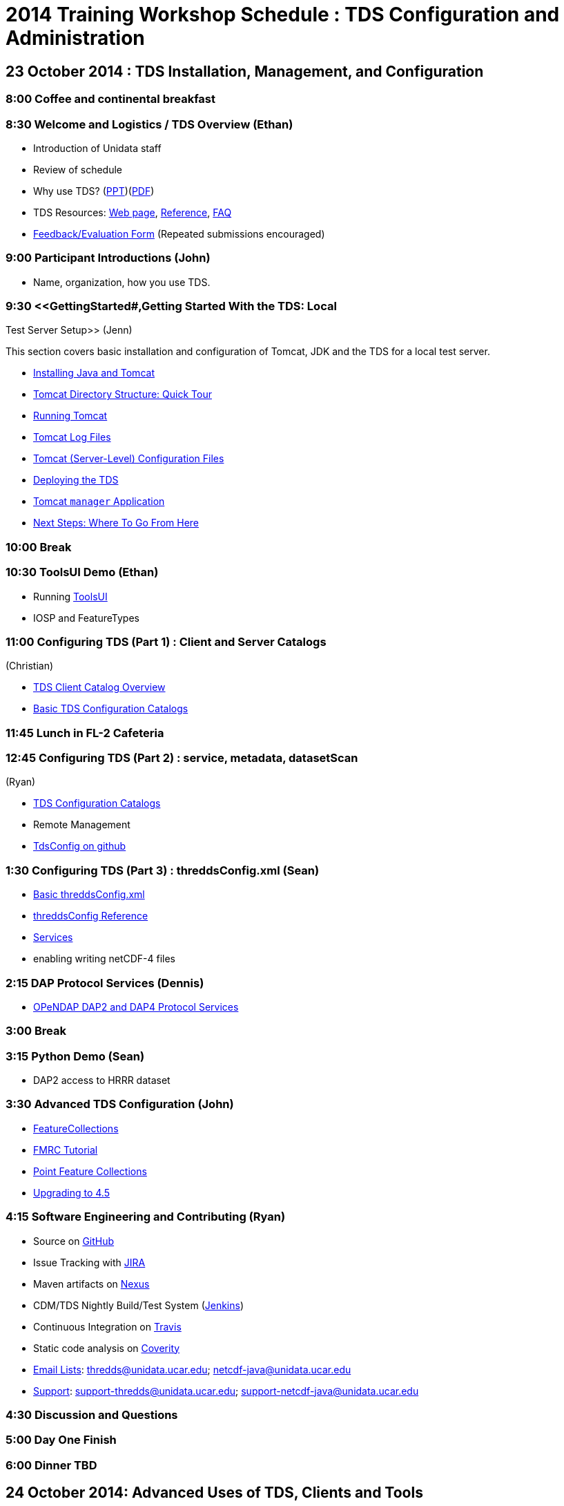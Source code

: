 :source-highlighter: coderay
[[threddsDocs]]

= 2014 Training Workshop Schedule : TDS Configuration and Administration

== 23 October 2014 : TDS Installation, Management, and Configuration

=== 8:00 Coffee and continental breakfast

=== 8:30 Welcome and Logistics / TDS Overview (Ethan)

* Introduction of Unidata staff
* Review of schedule
* Why use TDS? (link:TDSOverview.pptx[PPT])(link:TDSOverview.pdf[PDF])
* TDS Resources: <<../TDS#,Web page>>,
<<../reference/index#,Reference>>, <<../faq#,FAQ>>
* http://www.unidata.ucar.edu/community/surveys/2014training/survey.html[Feedback/Evaluation
Form] (Repeated submissions encouraged)

=== 9:00 Participant Introductions (John)

* Name, organization, how you use TDS.

=== 9:30 <<GettingStarted#,Getting Started With the TDS: Local
Test Server Setup>> (Jenn)

This section covers basic installation and configuration of Tomcat, JDK
and the TDS for a local test server.

* <<GettingStarted#install,Installing Java and Tomcat>>
* <<GettingStarted#tour,Tomcat Directory Structure: Quick Tour>>
* <<GettingStarted#running,Running Tomcat>>
* <<GettingStarted#logs,Tomcat Log Files>>
* <<GettingStarted#files,Tomcat (Server-Level) Configuration
Files>>
* <<GettingStarted#deploying,Deploying the TDS>>
* <<GettingStarted#manager,Tomcat `manager` Application>>
* <<GettingStarted#next,Next Steps: Where To Go From Here>>

=== 10:00 Break

=== 10:30 ToolsUI Demo (Ethan)

* Running <<../../netcdf-java/reference/ToolsUI/ToolsUI#,ToolsUI>>
* IOSP and FeatureTypes

=== 11:00 Configuring TDS (Part 1) : Client and Server Catalogs
(Christian)

* <<CatalogPrimer#,TDS Client Catalog Overview>>
* <<BasicConfigCatalogs#,Basic TDS Configuration Catalogs>>

=== 11:45 Lunch in FL-2 Cafeteria

=== 12:45 Configuring TDS (Part 2) : service, metadata, datasetScan
(Ryan)

* <<ConfigCatalogs#,TDS Configuration Catalogs>>
* Remote Management
* http://www.github.com/Unidata/TDSConfig.git[TdsConfig on github]

=== 1:30 Configuring TDS (Part 3) : threddsConfig.xml (Sean)

* <<BasicThreddsConfig_xml#,Basic threddsConfig.xml>>
* <<../reference/ThreddsConfigXMLFile#,threddsConfig Reference>>
* <<../reference/Services#,Services>>
* enabling writing netCDF-4 files

=== 2:15 DAP Protocol Services (Dennis)

* <<DAP#,OPeNDAP DAP2 and DAP4 Protocol Services>>

=== 3:00 Break

=== 3:15 Python Demo (Sean)

* DAP2 access to HRRR dataset

=== 3:30 Advanced TDS Configuration (John)

* <<../reference/collections/FeatureCollections#,FeatureCollections>>
* <<FmrcFeatureCollectionsTutorial#,FMRC Tutorial>>
* <<../reference/collections/PointFeatures,Point Feature
Collections>>
* <<../UpgradingTo4.5#,Upgrading to 4.5>>

=== 4:15 Software Engineering and Contributing (Ryan)

* Source on https://github.com/Unidata/thredds[GitHub]
* Issue Tracking with http://www.unidata.ucar.edu/jira/[JIRA]
* Maven artifacts on
https://artifacts.unidata.ucar.edu/index.html#view-repositories[Nexus]
* CDM/TDS Nightly Build/Test System (link:images/jenkins.png[Jenkins])
* Continuous Integration on
https://travis-ci.org/Unidata/thredds[Travis]
* Static code analysis on
https://scan.coverity.com/projects/388?tab=overview[Coverity]
* http://www.unidata.ucar.edu/support/#mailinglists[Email Lists]:
thredds@unidata.ucar.edu; netcdf-java@unidata.ucar.edu
* http://www.unidata.ucar.edu/support/index.html#archives[Support]:
support-thredds@unidata.ucar.edu; support-netcdf-java@unidata.ucar.edu

=== 4:30 Discussion and Questions

=== 5:00 Day One Finish

=== 6:00 Dinner TBD

== 24 October 2014: Advanced Uses of TDS, Clients and Tools

=== 8:00 Coffee and continental breakfast

=== 8:30 Tomcat Monitoring and Debugging (Jenn)

This section covers log files generated by Tomcat and the TDS for the
purposes of monitoring and debugging:

* <<TomcatAndTDSLogs#,Logs!>>
* <<TomcatAndTDSLogs#access,Tomcat Access Logs>>
* <<TomcatAndTDSLogs#tds,Log Files Generated by the TDS>>

There are also various free, 3rd-party monitoring and debugging tools:

* http://www.google.com/search?btnG=1&pws=0&q=log+analyzers[Log
analyzers]
* http://tomcat.apache.org/tomcat-7.0-doc/manager-howto.html[Tomcat
manager application]
* Browser-based HTTP header viewers
** http://www.youtube.com/watch?v=tKD50_zvZoo[Live HTTP Headers]
(Firefox Add-On)
** https://developers.google.com/chrome-developer-tools/docs/network#http_headers[DevTools]
(Chrome)
* JVM monitoring tools
** http://visualvm.java.net/api-quickstart.html[VisualVM]
** http://www.youtube.com/watch?v=Xy0tsT-GD68[JConsole]

=== 9:00 TDS Monitoring and Debugging (John)

* Looking at logs on the server
* Looking at logs on the server using Remote Management (aka
http://localhost:8080/thredds/admin/debug[debug] page)
* <<tdsMonitor#,Using the TdsMonitor tool>>
* <<TroubleShooting#,Troubleshooting Configuration Catalogs>>

=== 9:45 Data Discovery (Sean)

* Data discovery systems: (link:files/metadata_ncISO.pdf[pdf])
* <<../reference/ncISO#,ncIso>>
* exercise- how can we increase our ncISO score?
* http://wiki.esipfed.org/index.php?title=Category:Attribute_Conventions_Dataset_Discovery[Attribute
Convention for Data Discovery] (Ethan)

=== 10:30 Break

=== 11:00 NcML modifications (John)

* <<../../netcdf-java/ncml/Tutorial#,Basic NcML tutorial>>
* link:NcML.htm[Using NcML in the TDS]

=== 11:30 NcML Examples (Ryan)

* <<NcMLExamples#,Example Problems>>

=== 11:45 NcML aggregation (Sean)

* <<../../netcdf-java/ncml/Aggregation#,NcML Aggregation>>
* link:files/NcMLvsFeatureCollections.pdf[NcML Aggregations vs Feature
Collections]
* <<NcMLAggExamples#,NcML Aggregation Example Problems>>

=== 12:15 Lunch FL-2 Cafeteria

=== 1:15 Feature Collection Subsetting (Christian)

* Netcdf Subset Service
<<../reference/NetcdfSubsetServiceConfigure#,configure>>,
<<../reference/NetcdfSubsetServiceReference#,reference>>
(link:../reference/files/NCSS_4_3.pdf[pdf])
* URL Builder

=== 1:45 (Sean) http://www.unidata.ucar.edu/software/rosetta/[Rosetta]
(http://rosetta.unidata.ucar.edu[live site])

=== 2:00 WMS Demos
(Ethan)<<AddingServices#detailed_wms_configuration,>>

* link:AddingServices#styling_extensions[Styling features and non
standard requests]

=== 2:30 Break (escape from GRIB)

=== 2:45 GRIB Feature Collections (John)

* <<GribCollectionExamples#,GRIB Collection Examples>>
* link:GRIBFeatureCollectionTutorial[GRIB Feature Collection
Tutorial]
* link:../reference/ThreddsConfigXMLFile#GribIndexWriting[GRIB
Index redirection]
* <<../reference/collections/TDM#,TDM>>

=== 3:30 Software Engineering and Contributing / Open Discussion /
Participant feedback (Sean)

* Source on https://github.com/Unidata/thredds[GitHub]
* Issue Tracking with http://www.unidata.ucar.edu/jira/[JIRA]
* Maven artifacts on
https://artifacts.unidata.ucar.edu/index.html#view-repositories[Nexus]
* CDM/TDS Nightly Build/Test System (link:images/jenkins.png[Jenkins])
* Continuous Integration on
https://travis-ci.org/Unidata/thredds[Travis]
* Static code analysis on
https://scan.coverity.com/projects/388?tab=overview[Coverity]
* http://www.unidata.ucar.edu/support/#mailinglists[Email Lists]:
thredds@unidata.ucar.edu; netcdf-java@unidata.ucar.edu
* http://www.unidata.ucar.edu/support/index.html#archives[Support]:
support-thredds@unidata.ucar.edu; support-netcdf-java@unidata.ucar.edu

* http://www.unidata.ucar.edu/community/surveys/2014training/survey.html[Feedback/Evaluation
Form] (Repeated submissions encouraged)

=== 4:00 Day Two Finish

